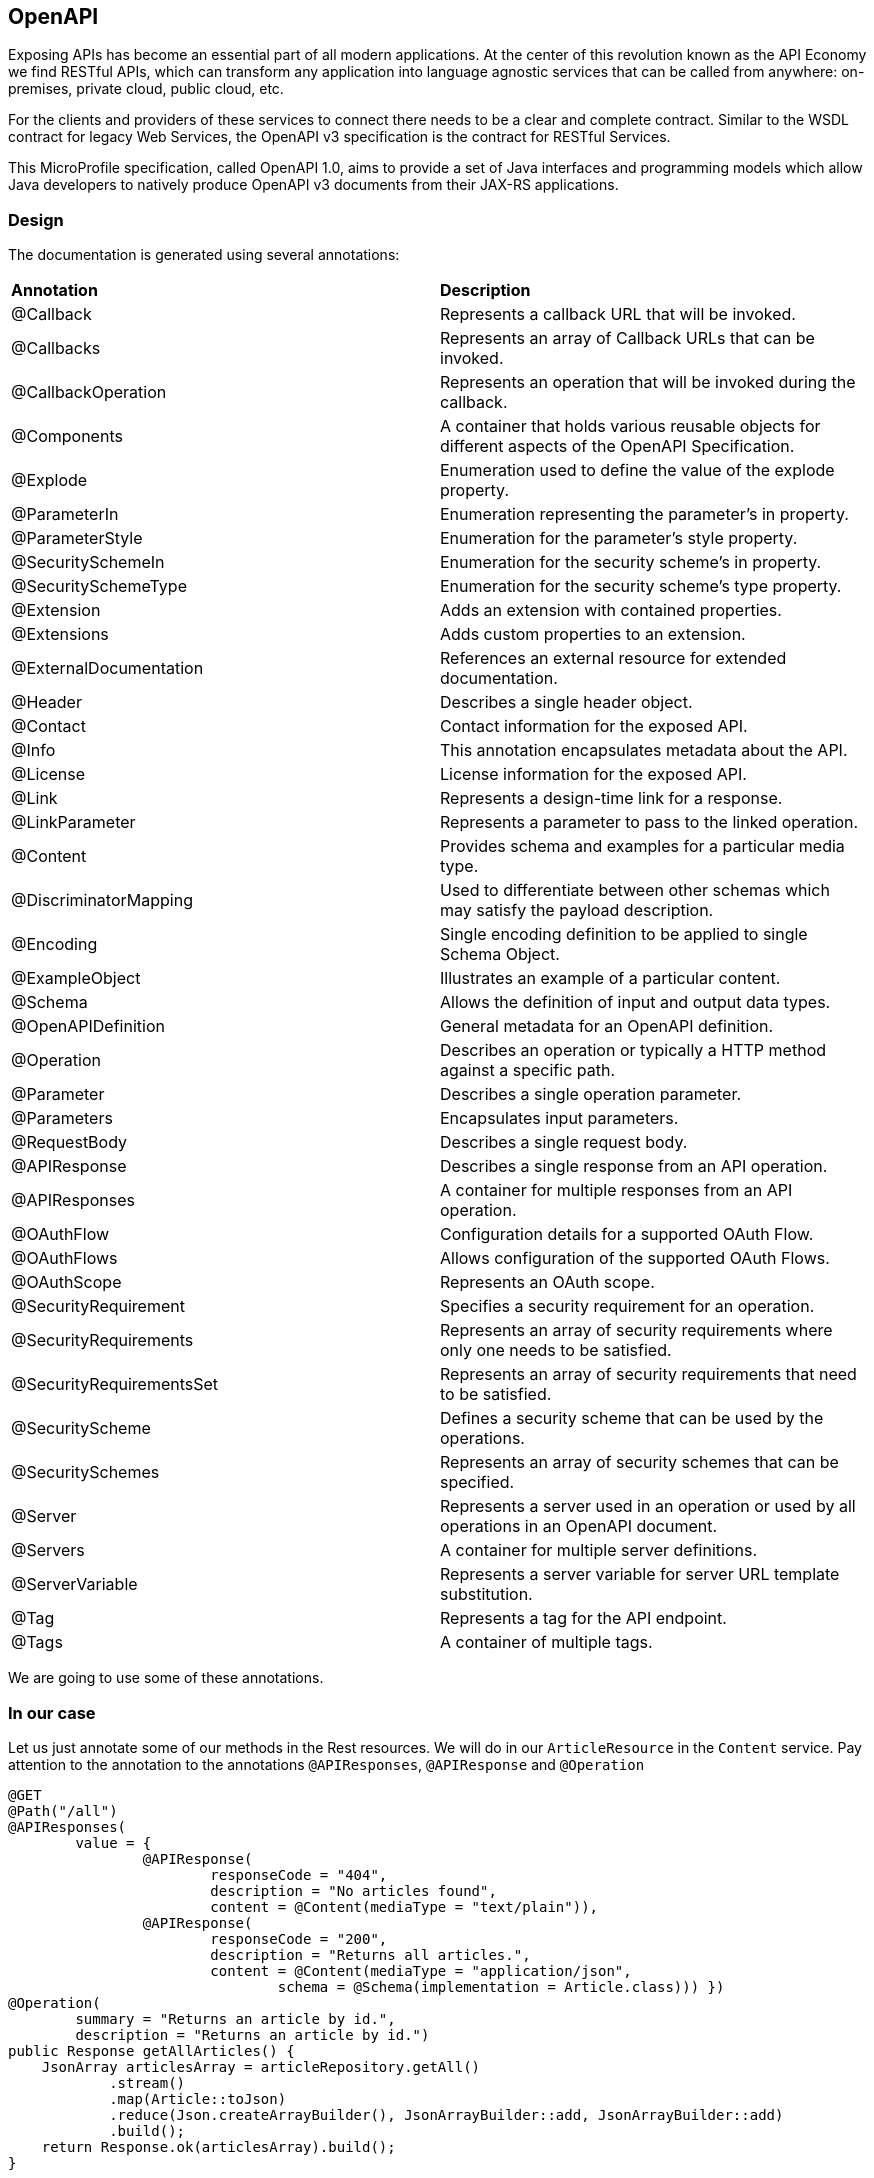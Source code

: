 == OpenAPI

Exposing APIs has become an essential part of all modern applications. At the center of this revolution known as the API Economy we find RESTful APIs, which can transform any application into language agnostic services that can be called from anywhere: on-premises, private cloud, public cloud, etc.

For the clients and providers of these services to connect there needs to be a clear and complete contract. Similar to the WSDL contract for legacy Web Services, the OpenAPI v3 specification is the contract for RESTful Services.

This MicroProfile specification, called OpenAPI 1.0, aims to provide a set of Java interfaces and programming models which allow Java developers to natively produce OpenAPI v3 documents from their JAX-RS applications.

=== Design

The documentation is generated using several annotations:
|=========================================================
| *Annotation* | *Description*
| @Callback | Represents a callback URL that will be invoked.
| @Callbacks | Represents an array of Callback URLs that can be invoked.
| @CallbackOperation | Represents an operation that will be invoked during the callback.
| @Components | A container that holds various reusable objects for different aspects of the OpenAPI Specification.
| @Explode | Enumeration used to define the value of the explode property.
| @ParameterIn | Enumeration representing the parameter’s in property.
| @ParameterStyle | Enumeration for the parameter’s style property.
| @SecuritySchemeIn | Enumeration for the security scheme’s in property.
| @SecuritySchemeType | Enumeration for the security scheme’s type property.
| @Extension | Adds an extension with contained properties.
| @Extensions | Adds custom properties to an extension.
| @ExternalDocumentation|References an external resource for extended documentation.
| @Header | Describes a single header object.
| @Contact | Contact information for the exposed API.
| @Info | This annotation encapsulates metadata about the API.
| @License | License information for the exposed API.
| @Link | Represents a design-time link for a response.
| @LinkParameter | Represents a parameter to pass to the linked operation.
| @Content | Provides schema and examples for a particular media type.
| @DiscriminatorMapping | Used to differentiate between other schemas which may satisfy the payload description.
| @Encoding | Single encoding definition to be applied to single Schema Object.
| @ExampleObject | Illustrates an example of a particular content.
| @Schema | Allows the definition of input and output data types.
| @OpenAPIDefinition | General metadata for an OpenAPI definition.
| @Operation | Describes an operation or typically a HTTP method against a specific path.
| @Parameter | Describes a single operation parameter.
| @Parameters | Encapsulates input parameters.
| @RequestBody | Describes a single request body.
| @APIResponse | Describes a single response from an API operation.
| @APIResponses | A container for multiple responses from an API operation.
| @OAuthFlow | Configuration details for a supported OAuth Flow.
| @OAuthFlows | Allows configuration of the supported OAuth Flows.
| @OAuthScope | Represents an OAuth scope.
| @SecurityRequirement | Specifies a security requirement for an operation.
| @SecurityRequirements | Represents an array of security requirements where only one needs to be satisfied.
| @SecurityRequirementsSet | Represents an array of security requirements that need to be satisfied.
| @SecurityScheme | Defines a security scheme that can be used by the operations.
| @SecuritySchemes | Represents an array of security schemes that can be specified.
| @Server | Represents a server used in an operation or used by all operations in an OpenAPI document.
| @Servers | A container for multiple server definitions.
| @ServerVariable | Represents a server variable for server URL template substitution.
| @Tag | Represents a tag for the API endpoint.
| @Tags | A container of multiple tags.
|=========================================================

We are going to use some of these annotations.

=== In our case

Let us just annotate some of our methods in the Rest resources. We will do in our `ArticleResource` in the `Content` service.
Pay attention to the annotation to the annotations `@APIResponses`, `@APIResponse` and `@Operation`


[source, java]
----
@GET
@Path("/all")
@APIResponses(
        value = {
                @APIResponse(
                        responseCode = "404",
                        description = "No articles found",
                        content = @Content(mediaType = "text/plain")),
                @APIResponse(
                        responseCode = "200",
                        description = "Returns all articles.",
                        content = @Content(mediaType = "application/json",
                                schema = @Schema(implementation = Article.class))) })
@Operation(
        summary = "Returns an article by id.",
        description = "Returns an article by id.")
public Response getAllArticles() {
    JsonArray articlesArray = articleRepository.getAll()
            .stream()
            .map(Article::toJson)
            .reduce(Json.createArrayBuilder(), JsonArrayBuilder::add, JsonArrayBuilder::add)
            .build();
    return Response.ok(articlesArray).build();
}
----

We can also annotate the other methods in the class

[source, java]
----

@GET
@Path("/findById/{id}")
@Bulkhead(5)
@APIResponses(
        value = {
                @APIResponse(
                        responseCode = "404",
                        description = "No article found",
                        content = @Content(mediaType = "text/plain")),
                @APIResponse(
                        responseCode = "200",
                        description = "Returns the requested article.",
                        content = @Content(mediaType = "application/json",
                                schema = @Schema(implementation = Article.class))) })
@Operation(
        summary = "Returns an article by id.",
        description = "Returns an article by id.")
public Response findArticleById(@PathParam("id") Long id) {
    return articleRepository.findById(id)
            .map(this::getFullArticleJson)
            .map(json -> Response.ok(json).build())
            .orElse(Response.status(Response.Status.UNAUTHORIZED).build());
}

@POST
@Path("/add")
@Consumes(MediaType.APPLICATION_JSON)
@APIResponses(
        value = {
                @APIResponse(
                        responseCode = "200",
                        description = "Add an article.",
                        content = @Content(mediaType = "application/json",
                                schema = @Schema(implementation = Article.class))) })
@Operation(
        summary = "Add an article.",
        description = "Add an article.")
public Response addArticle(JsonObject newArticle) {
    Article user = Article.fromJson(newArticle);
    articleRepository.createOrUpdate(user);
    return Response.ok().build();
}
----


=== Static content

We are also able to add some static content to the service's documentation.
Simply add `openapi.yaml` file to the app's `META-INF` folder and add the following content:

[source, yaml]
----
openapi: 3.0.0
info:
  title: Content  App
  description: Service for content delivery.
  license:
    name: Eclipse Public License - v 1.0
    url: https://www.eclipse.org/legal/epl-v10.html
  version: 1.0.0
servers:
- url: http://localhost:{port}
  description: Simple Open Liberty.
  variables:
    port:
      default: "9120"
      description: Server HTTP port.

----

=== Result

Please, rebuild and redeploy the `Content` app.

Now, if you proceed to http://localhost:9120/openapi you will see a yml representation of the generated documentation and static documentation.

For a more user friendly representation please open http://localhost:9120/openapi/ui. You will wee a beautiful GUI looking like swagger.


=== More info about Open API
can be found here http://download.eclipse.org/microprofile/microprofile-open-api-1.0/microprofile-openapi-spec.html